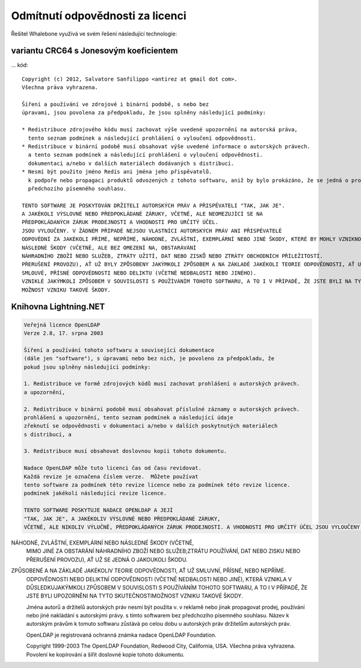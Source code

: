 Odmítnutí odpovědnosti za licenci
====================

Řešitel Whalebone využívá ve svém řešení následující technologie:

variantu CRC64 s Jonesovým koeficientem
-----------------------------------------

... kód::

	Copyright (c) 2012, Salvatore Sanfilippo <antirez at gmail dot com>.
	Všechna práva vyhrazena.
	
	Šíření a používání ve zdrojové i binární podobě, s nebo bez
	úpravami, jsou povolena za předpokladu, že jsou splněny následující podmínky:
	
	* Redistribuce zdrojového kódu musí zachovat výše uvedené upozornění na autorská práva,
	  tento seznam podmínek a následující prohlášení o vyloučení odpovědnosti.
	* Redistribuce v binární podobě musí obsahovat výše uvedené informace o autorských právech.
	  a tento seznam podmínek a následující prohlášení o vyloučení odpovědnosti.
	  dokumentaci a/nebo v dalších materiálech dodávaných s distribucí.
	* Nesmí být použito jméno Redis ani jména jeho přispěvatelů.
	  k podpoře nebo propagaci produktů odvozených z tohoto softwaru, aniž by bylo prokázáno, že se jedná o produkty, které
	  předchozího písemného souhlasu.
	
	TENTO SOFTWARE JE POSKYTOVÁN DRŽITELI AUTORSKÝCH PRÁV A PŘISPĚVATELI "TAK, JAK JE".
	A JAKÉKOLI VÝSLOVNÉ NEBO PŘEDPOKLÁDANÉ ZÁRUKY, VČETNĚ, ALE NEOMEZUJÍCÍ SE NA
	PŘEDPOKLÁDANÝCH ZÁRUK PRODEJNOSTI A VHODNOSTI PRO URČITÝ ÚČEL.
	JSOU VYLOUČENY. V ŽÁDNÉM PŘÍPADĚ NEJSOU VLASTNÍCI AUTORSKÝCH PRÁV ANI PŘISPĚVATELÉ
	ODPOVĚDNÍ ZA JAKÉKOLI PŘÍMÉ, NEPŘÍMÉ, NÁHODNÉ, ZVLÁŠTNÍ, EXEMPLÁRNÍ NEBO JINÉ ŠKODY, KTERÉ BY MOHLY VZNIKNOUT V SOUVISLOSTI S JEJICH
	NÁSLEDNÉ ŠKODY (VČETNĚ, ALE BEZ OMEZENÍ NA, OBSTARÁVÁNÍ
	NÁHRADNÍHO ZBOŽÍ NEBO SLUŽEB, ZTRÁTY UŽITÍ, DAT NEBO ZISKŮ NEBO ZTRÁTY OBCHODNÍCH PŘÍLEŽITOSTÍ.
	PŘERUŠENÍ PROVOZU), AŤ UŽ BYLY ZPŮSOBENY JAKÝMKOLI ZPŮSOBEM A NA ZÁKLADĚ JAKÉKOLI TEORIE ODPOVĚDNOSTI, AŤ UŽ V RÁMCI
	SMLOUVĚ, PŘÍSNÉ ODPOVĚDNOSTI NEBO DELIKTU (VČETNĚ NEDBALOSTI NEBO JINÉHO).
	VZNIKLÉ JAKÝMKOLI ZPŮSOBEM V SOUVISLOSTI S POUŽÍVÁNÍM TOHOTO SOFTWARU, A TO I V PŘÍPADĚ, ŽE JSTE BYLI NA TYTO SKUTEČNOSTI UPOZORNĚNI.
	MOŽNOST VZNIKU TAKOVÉ ŠKODY. 


Knihovna Lightning.NET
----------------------------

.. code::

	Veřejná licence OpenLDAP
	Verze 2.8, 17. srpna 2003

	Šíření a používání tohoto softwaru a související dokumentace
	(dále jen "software"), s úpravami nebo bez nich, je povoleno za předpokladu, že
	pokud jsou splněny následující podmínky:

	1. Redistribuce ve formě zdrojových kódů musí zachovat prohlášení o autorských právech.
	a upozornění,

	2. Redistribuce v binární podobě musí obsahovat příslušné záznamy o autorských právech.
	prohlášení a upozornění, tento seznam podmínek a následující údaje
	zřeknutí se odpovědnosti v dokumentaci a/nebo v dalších poskytnutých materiálech
	s distribucí, a

	3. Redistribuce musí obsahovat doslovnou kopii tohoto dokumentu.

	Nadace OpenLDAP může tuto licenci čas od času revidovat.
	Každá revize je označena číslem verze.  Můžete používat
	tento software za podmínek této revize licence nebo za podmínek této revize licence.
	podmínek jakékoli následující revize licence.

	TENTO SOFTWARE POSKYTUJE NADACE OPENLDAP A JEJÍ
	"TAK, JAK JE", A JAKÉKOLIV VÝSLOVNÉ NEBO PŘEDPOKLÁDANÉ ZÁRUKY,
	VČETNĚ, ALE NIKOLIV VÝLUČNĚ, PŘEDPOKLÁDANÝCH ZÁRUK PRODEJNOSTI.	A VHODNOSTI PRO URČITÝ ÚČEL JSOU VYLOUČENY.  V ŽÁDNÉM PŘÍPADĚNADACE OPENLDAP, JEJÍ PŘISPĚVATELÉ NEBO AUTOR(É)NEBO VLASTNÍK(CI) SOFTWARU NENESOU ODPOVĚDNOST ZA JAKÉKOLI PŘÍMÉ, NEPŘÍMÉ,
NÁHODNÉ, ZVLÁŠTNÍ, EXEMPLÁRNÍ NEBO NÁSLEDNÉ ŠKODY (VČETNĚ,
	MIMO JINÉ ZA OBSTARÁNÍ NÁHRADNÍHO ZBOŽÍ NEBO SLUŽEB;ZTRÁTU POUŽÍVÁNÍ, DAT NEBO ZISKU NEBO PŘERUŠENÍ PROVOZU), AŤ UŽ SE JEDNÁ O JAKOUKOLI ŠKODU.
ZPŮSOBENÉ A NA ZÁKLADĚ JAKÉKOLIV TEORIE ODPOVĚDNOSTI, AŤ UŽ SMLUVNÍ, PŘÍSNÉ, NEBO NEPŘÍMÉ.
	ODPOVĚDNOSTI NEBO DELIKTNÍ ODPOVĚDNOSTI (VČETNĚ NEDBALOSTI NEBO JINÉ), KTERÁ VZNIKLA V DŮSLEDKUJAKÝMKOLI ZPŮSOBEM V SOUVISLOSTI S POUŽÍVÁNÍM TOHOTO SOFTWARU, A TO I V PŘÍPADĚ, ŽE JSTE BYLI UPOZORNĚNI NA TYTO SKUTEČNOSTIMOŽNOST VZNIKU TAKOVÉ ŠKODY.

	Jména autorů a držitelů autorských práv nesmí být použita v.
	v reklamě nebo jinak propagovat prodej, používání nebo jiné nakládání s autorskými právy.
	s tímto softwarem bez předchozího písemného souhlasu.  Název
	k autorským právům k tomuto softwaru zůstává po celou dobu u autorských práv
	držitelům autorských práv.

	OpenLDAP je registrovaná ochranná známka nadace OpenLDAP Foundation.

	Copyright 1999-2003 The OpenLDAP Foundation, Redwood City,
	California, USA.  Všechna práva vyhrazena.  Povolení ke kopírování a
	šířit doslovné kopie tohoto dokumentu.